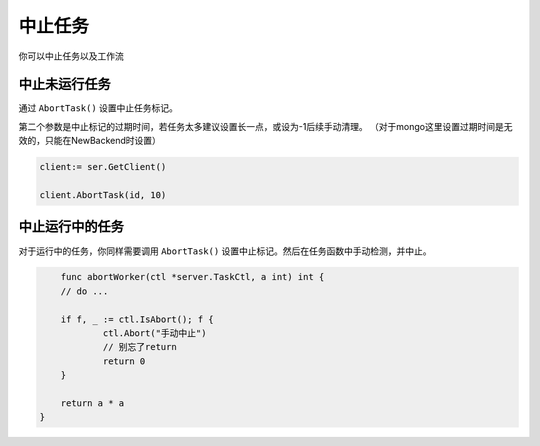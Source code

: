 中止任务
===========

你可以中止任务以及工作流

中止未运行任务
------------------------

通过 ``AbortTask()`` 设置中止任务标记。

第二个参数是中止标记的过期时间，若任务太多建议设置长一点，或设为-1后续手动清理。
（对于mongo这里设置过期时间是无效的，只能在NewBackend时设置）

.. code:: go

   client:= ser.GetClient()

   client.AbortTask(id, 10)

中止运行中的任务
------------------------

对于运行中的任务，你同样需要调用 ``AbortTask()`` 设置中止标记。然后在任务函数中手动检测，并中止。

.. code:: go

	func abortWorker(ctl *server.TaskCtl, a int) int {
        // do ...

    	if f, _ := ctl.IsAbort(); f {
    		ctl.Abort("手动中止")
    		// 别忘了return
    		return 0
    	}

    	return a * a
    }

